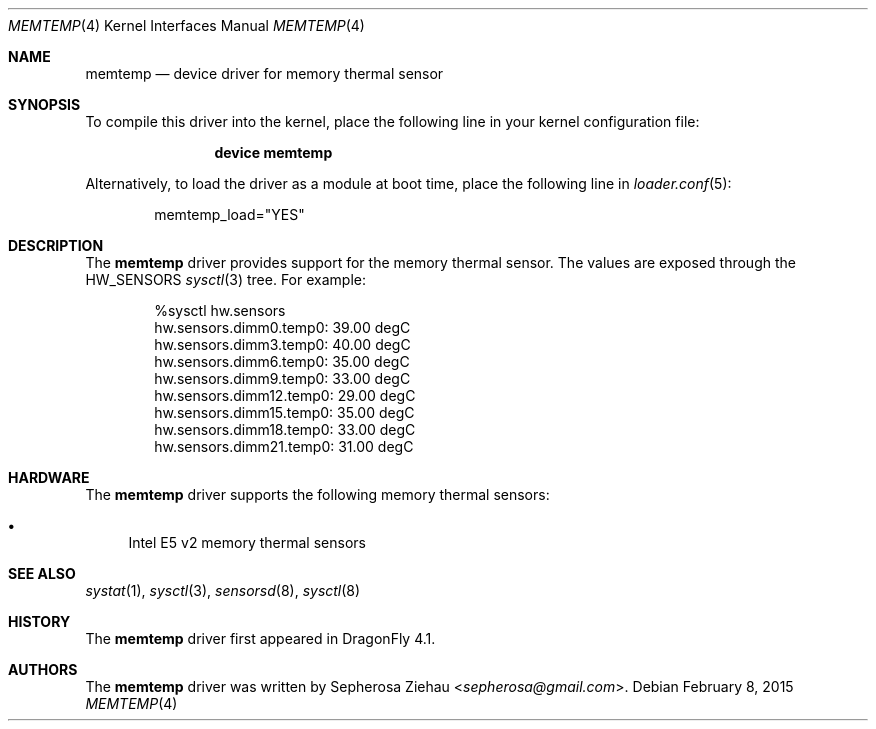 .\"
.\" Copyright (c) 2015 The DragonFly Project.  All rights reserved.
.\" 
.\" Redistribution and use in source and binary forms, with or without
.\" modification, are permitted provided that the following conditions
.\" are met:
.\" 
.\" 1. Redistributions of source code must retain the above copyright
.\"    notice, this list of conditions and the following disclaimer.
.\" 2. Redistributions in binary form must reproduce the above copyright
.\"    notice, this list of conditions and the following disclaimer in
.\"    the documentation and/or other materials provided with the
.\"    distribution.
.\" 3. Neither the name of The DragonFly Project nor the names of its
.\"    contributors may be used to endorse or promote products derived
.\"    from this software without specific, prior written permission.
.\" 
.\" THIS SOFTWARE IS PROVIDED BY THE COPYRIGHT HOLDERS AND CONTRIBUTORS
.\" ``AS IS'' AND ANY EXPRESS OR IMPLIED WARRANTIES, INCLUDING, BUT NOT
.\" LIMITED TO, THE IMPLIED WARRANTIES OF MERCHANTABILITY AND FITNESS
.\" FOR A PARTICULAR PURPOSE ARE DISCLAIMED.  IN NO EVENT SHALL THE
.\" COPYRIGHT HOLDERS OR CONTRIBUTORS BE LIABLE FOR ANY DIRECT, INDIRECT,
.\" INCIDENTAL, SPECIAL, EXEMPLARY OR CONSEQUENTIAL DAMAGES (INCLUDING,
.\" BUT NOT LIMITED TO, PROCUREMENT OF SUBSTITUTE GOODS OR SERVICES;
.\" LOSS OF USE, DATA, OR PROFITS; OR BUSINESS INTERRUPTION) HOWEVER CAUSED
.\" AND ON ANY THEORY OF LIABILITY, WHETHER IN CONTRACT, STRICT LIABILITY,
.\" OR TORT (INCLUDING NEGLIGENCE OR OTHERWISE) ARISING IN ANY WAY OUT
.\" OF THE USE OF THIS SOFTWARE, EVEN IF ADVISED OF THE POSSIBILITY OF
.\" SUCH DAMAGE.
.\"
.Dd February 8, 2015
.Dt MEMTEMP 4
.Os
.Sh NAME
.Nm memtemp
.Nd device driver for memory thermal sensor
.Sh SYNOPSIS
To compile this driver into the kernel,
place the following line in your
kernel configuration file:
.Bd -ragged -offset indent
.Cd "device memtemp"
.Ed
.Pp
Alternatively, to load the driver as a
module at boot time, place the following line in
.Xr loader.conf 5 :
.Bd -literal -offset indent
memtemp_load="YES"
.Ed
.Sh DESCRIPTION
The
.Nm
driver provides support for the memory thermal sensor.
The values are exposed through the
.Dv HW_SENSORS
.Xr sysctl 3
tree.
For example:
.Bd -literal -offset indent
%sysctl hw.sensors
hw.sensors.dimm0.temp0: 39.00 degC
hw.sensors.dimm3.temp0: 40.00 degC
hw.sensors.dimm6.temp0: 35.00 degC
hw.sensors.dimm9.temp0: 33.00 degC
hw.sensors.dimm12.temp0: 29.00 degC
hw.sensors.dimm15.temp0: 35.00 degC
hw.sensors.dimm18.temp0: 33.00 degC
hw.sensors.dimm21.temp0: 31.00 degC
.Ed
.Sh HARDWARE
The
.Nm
driver supports the following memory thermal sensors:
.Pp
.Bl -bullet -compact
.It
Intel E5 v2 memory thermal sensors
.El
.Sh SEE ALSO
.Xr systat 1 ,
.Xr sysctl 3 ,
.Xr sensorsd 8 ,
.Xr sysctl 8
.Sh HISTORY
The
.Nm
driver first appeared in
.Dx 4.1 .
.Sh AUTHORS
.An -nosplit
The
.Nm
driver was written by
.An Sepherosa Ziehau Aq Mt sepherosa@gmail.com .

